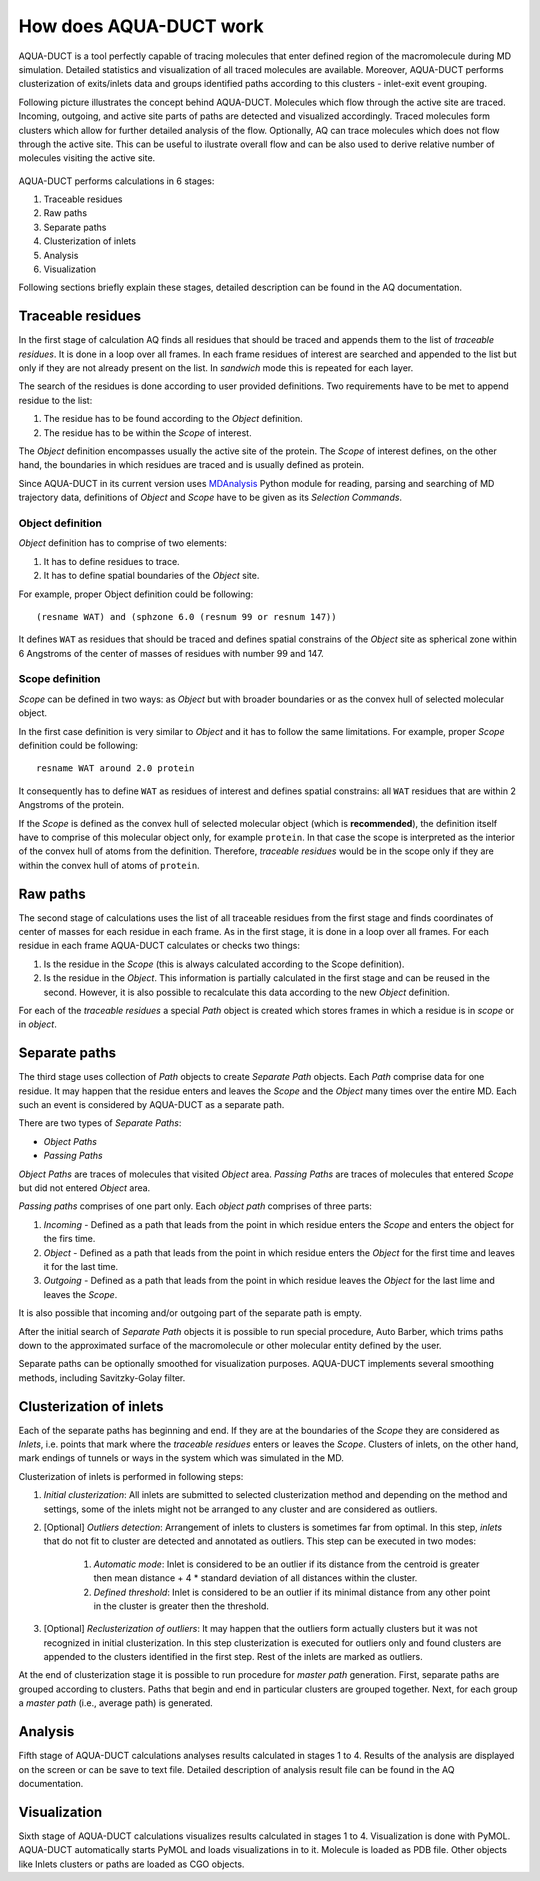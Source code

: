How does AQUA-DUCT work
-----------------------

AQUA-DUCT is a tool perfectly capable of tracing molecules that enter defined region of the macromolecule during MD simulation. Detailed statistics and visualization of all traced molecules are available. Moreover, AQUA-DUCT performs clusterization of exits/inlets data and groups identified paths according to this clusters - inlet-exit event grouping.

Following picture illustrates the concept behind AQUA-DUCT. Molecules which flow through the active site are traced. Incoming, outgoing, and active site parts of paths are detected and visualized accordingly. Traced molecules form clusters which allow for further detailed analysis of the flow.
Optionally, AQ can trace molecules which does not flow through the active site. This can be useful to ilustrate overall flow and can be also used to derive relative number of molecules visiting the active site.

.. figure:: AQ_work.png
   :align:  center

AQUA-DUCT performs calculations in 6 stages:

#. Traceable residues
#. Raw paths
#. Separate paths
#. Clusterization of inlets
#. Analysis
#. Visualization

Following sections briefly explain these stages, detailed description can be found in the AQ documentation.

Traceable residues
^^^^^^^^^^^^^^^^^^

In the first stage of calculation AQ finds all residues that should be traced and appends them to the list of *traceable residues*. It is done in a loop over all frames. In each frame residues of interest are searched and appended to the list but only if they are not already present on the list. In *sandwich* mode this is repeated for each layer.

The search of the residues is done according to user provided definitions. Two requirements have to be met to append residue to the list:

#. The residue has to be found according to the *Object* definition.
#. The residue has to be within the *Scope* of interest.

The *Object* definition encompasses usually the active site of the protein. The *Scope* of interest defines, on the other hand, the boundaries in which residues are traced and is usually defined as protein.

Since AQUA-DUCT in its current version uses `MDAnalysis <http://www.mdanalysis.org/>`_ Python module for reading, parsing and searching of MD trajectory data, definitions of *Object* and *Scope* have to be given as its *Selection Commands*.


Object definition
"""""""""""""""""

*Object* definition has to comprise of two elements:

#. It has to define residues to trace.
#. It has to define spatial boundaries of the *Object* site.

For example, proper Object definition could be following::

    (resname WAT) and (sphzone 6.0 (resnum 99 or resnum 147))

It defines ``WAT`` as residues that should be traced and defines spatial constrains of the *Object* site as spherical zone within 6 Angstroms of the center of masses of residues with number 99 and 147.

Scope definition
""""""""""""""""

*Scope* can be defined in two ways: as *Object* but with broader boundaries or as the convex hull of selected molecular object.

In the first case definition is very similar to *Object* and it has to follow the same limitations. For example, proper *Scope* definition could be following::

    resname WAT around 2.0 protein

It consequently has to define ``WAT`` as residues of interest and defines spatial constrains: all ``WAT`` residues that are within 2 Angstroms of the protein.

If the *Scope* is defined as the convex hull of selected molecular object (which is **recommended**), the definition itself have to comprise of this molecular object only, for example ``protein``. In that case the scope is interpreted as the interior of the convex hull of atoms from the definition. Therefore, *traceable residues* would be in the scope only if they are within the convex hull of atoms of ``protein``.

Raw paths
^^^^^^^^^

The second stage of calculations uses the list of all traceable residues from the first stage and finds coordinates of center of masses for each residue in each frame. As in the first stage, it is done in a loop over all frames. For each residue in each frame AQUA-DUCT calculates or checks two things:

#. Is the residue in the *Scope* (this is always calculated according to the Scope definition).
#. Is the residue in the *Object*. This information is partially calculated in the first stage and can be reused in the second. However, it is also possible to recalculate this data according to the new *Object* definition.

For each of the *traceable residues* a special *Path* object is created which stores frames in which a residue is in *scope* or in *object*.


Separate paths
^^^^^^^^^^^^^^

The third stage uses collection of *Path* objects to create *Separate Path* objects. Each *Path* comprise data for one residue. It may happen that the residue enters and leaves the *Scope* and the *Object* many times over the entire MD. Each such an event is considered by AQUA-DUCT as a separate path.

There are two types of *Separate Paths*:

* *Object Paths*
* *Passing Paths*

*Object Paths* are traces of molecules that visited *Object* area. *Passing Paths* are traces of molecules that entered *Scope* but did not entered *Object* area.

*Passing paths* comprises of one part only.
Each *object path* comprises of three parts:

#. *Incoming* - Defined as a path that leads from the point in which residue enters the *Scope* and enters the object for the firs time.
#. *Object* - Defined as a path that leads from the point in which residue enters the *Object* for the first time and leaves it for the last time.
#. *Outgoing* - Defined as a path that leads from the point in which residue leaves the *Object* for the last lime and leaves the *Scope*.

It is also possible that incoming and/or outgoing part of the separate path is empty.

After the initial search of *Separate Path* objects it is possible to run special procedure, Auto Barber, which trims paths down to the approximated surface of the macromolecule or other molecular entity defined by the user.

Separate paths can be optionally smoothed for visualization purposes. AQUA-DUCT implements several smoothing methods, including Savitzky-Golay filter.

Clusterization of inlets
^^^^^^^^^^^^^^^^^^^^^^^^

Each of the separate paths has beginning and end. If they are at the boundaries of the *Scope* they are considered as *Inlets*, i.e. points that mark where the *traceable residues* enters or leaves the *Scope*. Clusters of inlets, on the other hand, mark endings of tunnels or ways in the system which was simulated in the MD.

Clusterization of inlets is performed in following steps:

#. `Initial clusterization`: All inlets are submitted to selected clusterization method and depending on the method and settings, some of the inlets might not be arranged to any cluster and are considered as outliers.
#. [Optional] `Outliers detection`: Arrangement of inlets to clusters is sometimes far from optimal. In this step, *inlets* that do not fit to cluster are detected and annotated as outliers. This step can be executed in two modes:

    #. `Automatic mode`: Inlet is considered to be an outlier if its distance from the centroid is greater then mean distance + 4 * standard deviation of all distances within the cluster.
    #. `Defined threshold`: Inlet is considered to be an outlier if its minimal distance from any other point in the cluster is greater then the threshold.

#. [Optional] `Reclusterization of outliers`: It may happen that the outliers form actually clusters but it was not recognized in initial clusterization. In this step clusterization is executed for outliers only and found clusters are appended to the clusters identified in the first step. Rest of the inlets are marked as outliers.

At the end of clusterization stage it is possible to run procedure for `master path` generation. First, separate paths are grouped according to clusters. Paths that begin and end in particular clusters are grouped together. Next, for each group a `master path` (i.e., average path) is generated.

Analysis
^^^^^^^^

Fifth stage of AQUA-DUCT calculations analyses results calculated in stages 1 to 4. Results of the analysis are displayed on the screen or can be save to text file. Detailed description of analysis result file can be found in the AQ documentation.

Visualization
^^^^^^^^^^^^^

Sixth stage of AQUA-DUCT calculations visualizes results calculated in stages 1 to 4. Visualization is done with PyMOL. AQUA-DUCT automatically starts PyMOL and loads visualizations in to it.
Molecule is loaded as PDB file. Other objects like Inlets clusters or paths are loaded as CGO objects.

